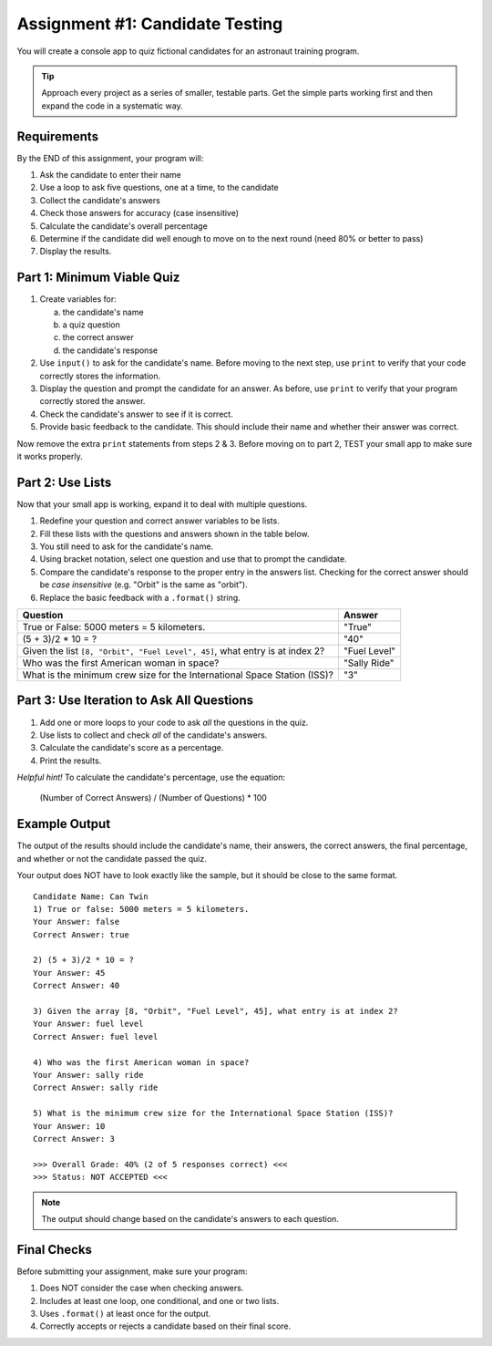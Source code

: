 .. _candidate-quiz:

Assignment #1: Candidate Testing
================================

You will create a console app to quiz fictional candidates for an astronaut
training program.

.. admonition:: Tip

   Approach every project as a series of smaller, testable parts. Get the
   simple parts working first and then expand the code in a systematic way.

Requirements
------------

By the END of this assignment, your program will:

#. Ask the candidate to enter their name
#. Use a loop to ask five questions, one at a time, to the candidate
#. Collect the candidate's answers
#. Check those answers for accuracy (case insensitive)
#. Calculate the candidate's overall percentage
#. Determine if the candidate did well enough to move on to the next round
   (need 80% or better to pass)
#. Display the results.

Part 1: Minimum Viable Quiz
---------------------------

#. Create variables for:

   a) the candidate's name
   b) a quiz question
   c) the correct answer
   d) the candidate's response

#. Use ``input()`` to ask for the candidate's name. Before moving to the next
   step, use ``print`` to verify that your code correctly stores the
   information.
#. Display the question and prompt the candidate for an answer. As before, use
   ``print`` to verify that your program correctly stored the answer.
#. Check the candidate's answer to see if it is correct.
#. Provide basic feedback to the candidate. This should include their name and
   whether their answer was correct.

Now remove the extra ``print`` statements from steps 2 & 3. Before moving on to
part 2, TEST your small app to make sure it works properly.

Part 2: Use Lists
-----------------

Now that your small app is working, expand it to deal with multiple questions.

#. Redefine your question and correct answer variables to be lists.
#. Fill these lists with the questions and answers shown in the table below.
#. You still need to ask for the candidate's name.
#. Using bracket notation, select one question and use that to prompt the
   candidate.
#. Compare the candidate's response to the proper entry in the answers list.
   Checking for the correct answer should be *case insensitive* (e.g. "Orbit"
   is the same as "orbit").
#. Replace the basic feedback with a ``.format()`` string.

.. list-table::
   :header-rows: 1

   * - Question
     - Answer

   * - True or False: 5000 meters = 5 kilometers.
     - "True"

   * - (5 + 3)/2 * 10 = ?
     - "40"

   * - Given the list ``[8, "Orbit", "Fuel Level", 45]``, what entry is at index 2?
     - "Fuel Level"

   * - Who was the first American woman in space?
     - "Sally Ride"

   * - What is the minimum crew size for the International Space Station (ISS)?
     - "3"

Part 3: Use Iteration to Ask All Questions
------------------------------------------

#. Add one or more loops to your code to ask *all* the questions in the quiz. 
#. Use lists to collect and check *all* of the candidate's answers.
#. Calculate the candidate's score as a percentage.
#. Print the results.

*Helpful hint!* To calculate the candidate's percentage, use the equation:

   (Number of Correct Answers) / (Number of Questions) * 100

Example Output
--------------

The output of the results should include the candidate's name, their answers,
the correct answers, the final percentage, and whether or not the candidate
passed the quiz.

Your output does NOT have to look exactly like the sample, but it should be
close to the same format.

::

   Candidate Name: Can Twin
   1) True or false: 5000 meters = 5 kilometers.
   Your Answer: false
   Correct Answer: true

   2) (5 + 3)/2 * 10 = ?
   Your Answer: 45
   Correct Answer: 40

   3) Given the array [8, "Orbit", "Fuel Level", 45], what entry is at index 2?
   Your Answer: fuel level
   Correct Answer: fuel level

   4) Who was the first American woman in space?
   Your Answer: sally ride
   Correct Answer: sally ride

   5) What is the minimum crew size for the International Space Station (ISS)?
   Your Answer: 10
   Correct Answer: 3

   >>> Overall Grade: 40% (2 of 5 responses correct) <<<
   >>> Status: NOT ACCEPTED <<<

.. admonition:: Note

   The output should change based on the candidate's answers to each question.

Final Checks
------------

Before submitting your assignment, make sure your program:

#. Does NOT consider the case when checking answers.
#. Includes at least one loop, one conditional, and one or two lists.
#. Uses ``.format()`` at least once for the output.
#. Correctly accepts or rejects a candidate based on their final score.
